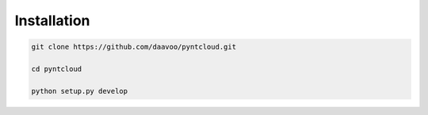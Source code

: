 
Installation
============

.. code-block:: bash

    git clone https://github.com/daavoo/pyntcloud.git
    
    cd pyntcloud
    
    python setup.py develop